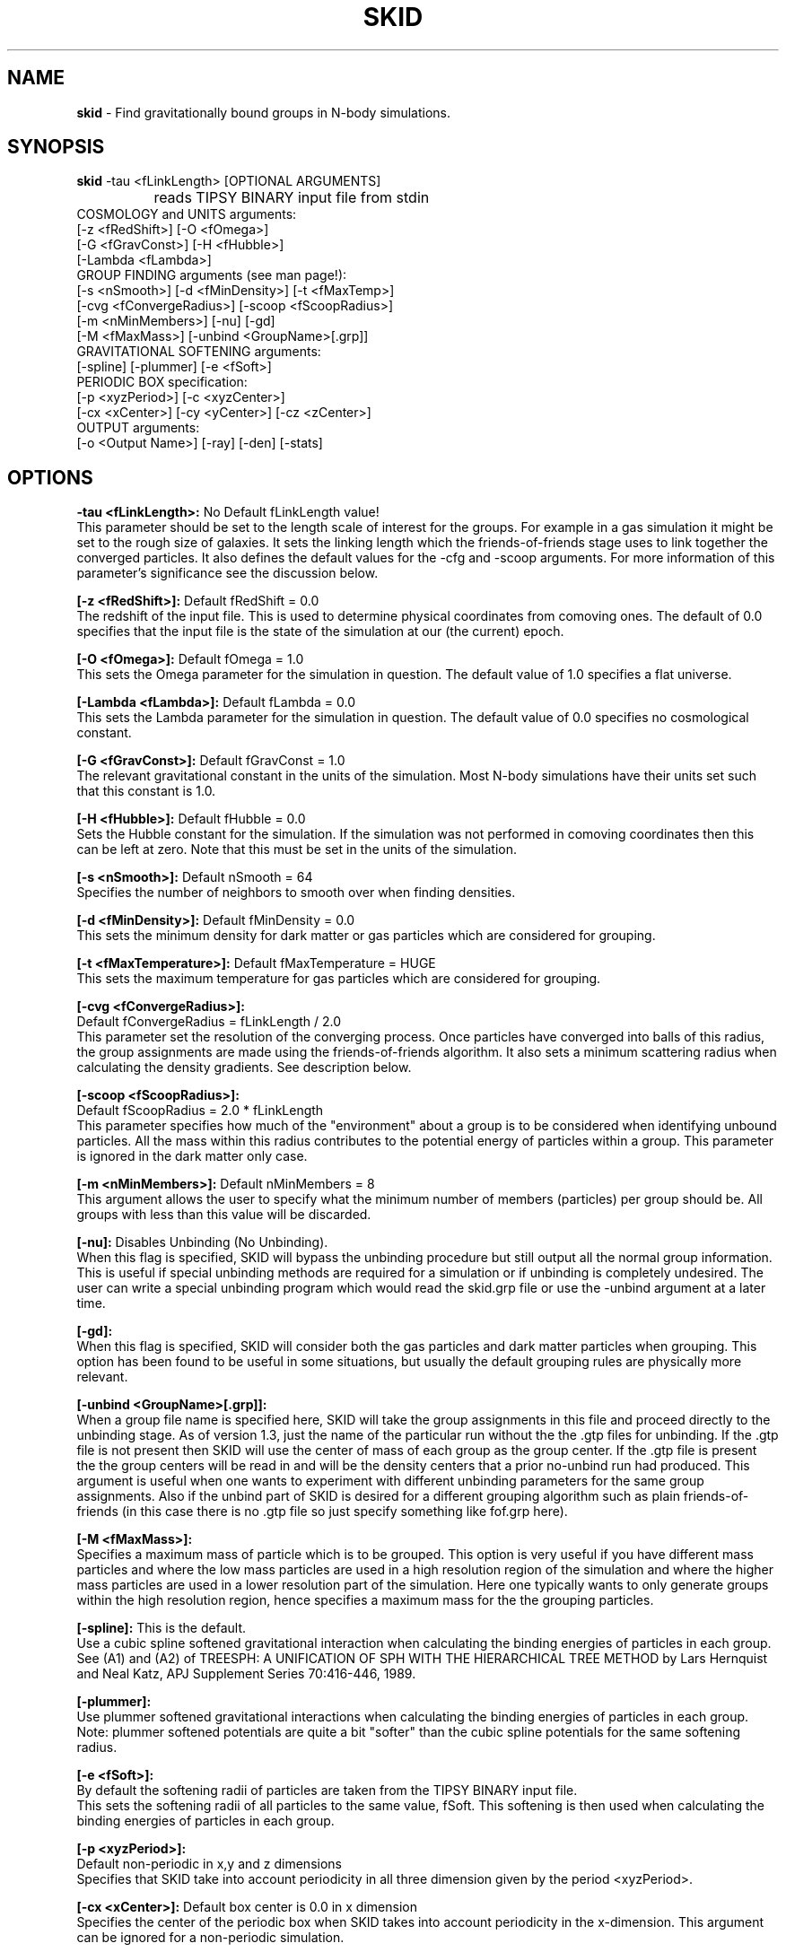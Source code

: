 .TH SKID 1.4 "Aug 20, 1999" "Stadel Release 1.4" "SKID"
.SH NAME
.B skid
\- Find gravitationally bound groups in N-body simulations.
.SH SYNOPSIS
.B skid
\-tau <fLinkLength> [OPTIONAL ARGUMENTS]
.br
		reads TIPSY BINARY input file from stdin
.br
COSMOLOGY and UNITS arguments:
.br
     [-z <fRedShift>] [-O <fOmega>]
.br
     [-G <fGravConst>] [-H <fHubble>]
.br
     [-Lambda <fLambda>]
.br
GROUP FINDING arguments (see man page!):
.br
     [-s <nSmooth>] [-d <fMinDensity>] [-t <fMaxTemp>]
.br
     [-cvg <fConvergeRadius>] [-scoop <fScoopRadius>]
.br
     [-m <nMinMembers>] [-nu] [-gd]
.br
     [-M <fMaxMass>] [-unbind <GroupName>[.grp]]
.br
GRAVITATIONAL SOFTENING arguments:
.br
     [-spline] [-plummer] [-e <fSoft>]
.br
PERIODIC BOX specification:
.br
     [-p <xyzPeriod>] [-c <xyzCenter>]
.br
     [-cx <xCenter>] [-cy <yCenter>] [-cz <zCenter>]
.br
OUTPUT arguments:
.br
     [-o <Output Name>] [-ray] [-den] [-stats]

.SH OPTIONS
.B \-tau <fLinkLength>:
No Default fLinkLength value!
.br
This parameter should be set to the length
scale of interest for the groups. For example in a 
gas simulation it might be set to the rough size of
galaxies. It sets the linking length which the 
friends\-of\-friends stage uses to link together 
the converged particles. It also defines the 
default values for the \-cfg and \-scoop arguments.
For more information of this parameter's significance 
see the discussion below.

.B [\-z <fRedShift>]:
Default fRedShift = 0.0
.br
The redshift of the input file. This is used to
determine physical coordinates from comoving ones. The
default of 0.0 specifies that the input file is the state
of the simulation at our (the current) epoch.

.B [\-O <fOmega>]:
Default fOmega = 1.0
.br
This sets the Omega parameter for the simulation in
question. The default value of 1.0 specifies a flat universe.

.B [\-Lambda <fLambda>]:
Default fLambda = 0.0
.br
This sets the Lambda parameter for the simulation in
question. The default value of 0.0 specifies no cosmological constant.

.B [\-G <fGravConst>]:
Default fGravConst = 1.0
.br
The relevant gravitational constant in the
units of the simulation. Most N-body simulations have
their units set such that this constant is 1.0.

.B [\-H <fHubble>]:
Default fHubble = 0.0
.br
Sets the Hubble constant for the simulation. If the
simulation was not performed in comoving coordinates then this
can be left at zero. Note that this must be set in the units
of the simulation.

.B [\-s <nSmooth>]:
Default nSmooth = 64
.br
Specifies the number of neighbors to smooth over when finding 
densities.

.B [\-d <fMinDensity>]:
Default fMinDensity = 0.0
.br
This sets the minimum density for dark matter
or gas particles which are considered for grouping.

.B [\-t <fMaxTemperature>]:
Default fMaxTemperature = HUGE
.br
This sets the maximum temperature for gas 
particles which are considered for grouping.

.B [\-cvg <fConvergeRadius>]:
.br
Default fConvergeRadius = fLinkLength / 2.0
.br
This parameter set the resolution of the converging process.
Once particles have converged into balls of this radius, the
group assignments are made using the friends\-of\-friends
algorithm. It also sets a minimum scattering radius when calculating
the density gradients. See description below.

.B [\-scoop <fScoopRadius>]:
.br
Default fScoopRadius = 2.0 * fLinkLength
.br
This parameter specifies how much of the "environment" about a 
group is to be considered when identifying unbound particles.
All the mass within this radius contributes to the potential
energy of particles within a group. This parameter is ignored 
in the dark matter only case.

.B [\-m <nMinMembers>]:
Default nMinMembers = 8
.br
This argument allows the user to specify what the minimum
number of members (particles) per group should be. All groups 
with less than this value will be discarded.

.B [\-nu]:
Disables Unbinding (No Unbinding).
.br
When this flag is specified, SKID will bypass the unbinding
procedure but still output all the normal group information. This is 
useful if special unbinding methods are required for a simulation or
if unbinding is completely undesired. The user can write a special
unbinding program which would read the skid.grp file or use the 
\-unbind argument at a later time.

.B [\-gd]:
.br
When this flag is specified, SKID will consider both the gas particles and
dark matter particles when grouping. This option has been found to be useful 
in some situations, but usually the default grouping rules are physically 
more relevant.

.B [\-unbind <GroupName>[.grp]]:
.br
When a group file name is specified here, SKID will take the group
assignments in this file and proceed directly to the unbinding
stage. As of version 1.3, just the name of the particular run without the
.grp or .gtp extension is to be specified. SKID will look for both the .grp and
the .gtp files for unbinding. If the .gtp file is not present then SKID will
use the center of mass of each group as the group center. If the .gtp file is 
present the the group centers will be read in and will be the density centers that
a prior no-unbind run had produced. This argument is useful when one wants to 
experiment with different unbinding parameters for the same group assignments.
Also if the unbind part of SKID is desired for a different grouping
algorithm such as plain friends\-of\-friends (in this case there is no .gtp file
so just specify something like fof.grp here).

.B [\-M <fMaxMass>]:
.br
Specifies a maximum mass of particle which is to be grouped. This option is 
very useful if you have different mass particles and where the low mass
particles are used in a high resolution region of the simulation and where the 
higher mass particles are used in a lower resolution part of the simulation.
Here one typically wants to only generate groups within the high resolution 
region, hence specifies a maximum mass for the the grouping particles.

.B [\-spline]:
This is the default.
.br
Use a cubic spline softened gravitational interaction when calculating
the binding energies of particles in each group. See (A1) and (A2) of
TREESPH: A UNIFICATION OF SPH WITH THE HIERARCHICAL TREE METHOD
by Lars Hernquist and Neal Katz, APJ Supplement Series 70:416-446, 1989.

.B [\-plummer]:
.br
Use plummer softened gravitational interactions when calculating
the binding energies of particles in each group. Note: plummer
softened potentials are quite a bit "softer" than the cubic 
spline potentials for the same softening radius.

.B [\-e <fSoft>]:
.br
By default the softening radii of particles are taken from 
the TIPSY BINARY input file.
.br
This sets the softening radii of all particles to the same value,
fSoft. This softening is then used when calculating the binding
energies of particles in each group. 

.B [\-p <xyzPeriod>]:
.br
Default non-periodic in x,y and z dimensions
.br
Specifies that SKID take into account periodicity in all
three dimension given by the period <xyzPeriod>.

.B [\-cx <xCenter>]:
Default box center is 0.0 in x dimension
.br
Specifies the center of the periodic box when SKID
takes into account periodicity in the x\-dimension. This argument
can be ignored for a non-periodic simulation.

.B [\-cy <yCenter>] [\-cz <zCenter>]:
As above.

.B [\-c <xyzCenter>]:
.br
Default box center is 0.0 in x,y and z dimensions
.br
For periodic simulations specifies the center of the box in
all three dimensions. This is a shorthand to the above.

.B [\-o <Output Name>]:
Default Output Name = "skid".
.br
This allows the user to specify an alternate name for the 
output files. For example, if the user specifies -o sim5 on the
command line, then SKID will by default produce the files sim5.grp
and sim5.gtp (and if requested sim5.ray).

.B [\-ray]:
Causes the skid.ray output file to be produced.
.br
By default skid does not produce the skid.ray output
file. With this argument present it will produce this (tipsy vector
format) file.

.B [\-den]:
Causes the skid.den output file to be produced.
.br
This option outputs the densities of the particles which SKID
uses for its initial density cut. Note: this is the same as the
density output by SMOOTH for the same nSmooth.

.B [\-stats]:
Causes extra information on each group to be output to a .stat file.
.br
Each line of this file corresponds to one group. The data on each line is:
.br
<Group> <Members> <TotMass> <GasMass> <StarMass> <MaxVcirc> <HalfVcirc> 
<OuterVcirc> <MaxVcircR> <HalfMassR> <OuterR> <Vdisp> <xCenter> <yCenter>
<zCenter> <xVcm> <yVcm> <zVcm> *EOL*
.br
Where <Group> is the Group number, <Members> is the number of members the
group contains. <TotMass> is the total mass of the group, <GasMass> and <StarMass>
is the mass contained in gas and stars respectively. <MaxVcirc> is the maximum
circular velocity of the group at radius <MaxVcircR>, <HalfVcirc> is
the circular velocity of the
group at its half mass radius, <HalfMassR>, <OuterVcirc> is the
circular velocity at the
maximum radius of the group given in <OuterR>, and <Vdisp> is the 1-D
velocity dispersion. <xCenter>, <yCenter> and <zCenter>
is the x,y, and z coordinate of the (density) center of the group. <xVcm>, <yVcm> and 
<zVcm> is the x,y and z component to the center of mass velocity of the group.

.SH DESCRIPTION

SKID finds gravitationally bound groups in N-body simulations. The 
general procedure is first to decide which particles should be grouped,
these are called the "moving" particles.
The particles considered may be of a certain type (there are three types
in the tipsy format, dark matter, gas and stars). They may have to 
satisfy a minimum density criterion and may also (in the case of gas) 
need to satisfy a maximum temperature criterion. This choice of particles
is affected by the type of input file and the users settings for the 
minimum density and maximum temperature. There are seven possible types
of tipsy input files and here is how each is handled.

.B Dark matter only:
density and density gradients are calculated from
all the particles (dark), and the moving particles are those meeting
the minimum density criterion.

.B Gas only:
density and density gradients are calculated from all the 
particles (gas), and the moving particles are those meeting both the 
minimum density and maximum temperature criteria.

.B Stars only:
density gradients are calculated from all the particles
(stars), and all the particles are moved.

.B Gas and dark matter:
density and density gradients are calculated from
the gas particles only, and the moving particles are the gas particles 
which meet the density and temperature criteria.

.B Stars and gas:
density gradients are calculated from the 
star particles only, and the moving particles are all the star
particles.

.B Stars and dark matter:
Same as stars and gas case.

.B Stars and gas and dark matter:
density and density gradients are
calculated from all the star particles and all the gas particles.
The moving particles are then the gas particles meeting the density
and temperature criteria and all the star particles.

Once the moving particles have been found they are then moved
along the initial density gradients toward regions of higher density.
The particles are successively stepped a distance of
fConvergeRadius/2.0 in this manner until they stay within
a distance of fConvergeRadius over 5 steps.
This means that they are oscillating in a local high density region.
We then group all the particles in each high density region together using
the friends-of-friends method with a linking length of fLinkLength.
Note that this also links together high density regions separated by 
less than fLinkLength. Once all particles are localized in this way,
we proceed to "squish" them together even more to find the high density
center. Lastly we discard groups with less than nMinMembers number of 
particles.

The next stage (if the user has not specified \-nu) is to
remove particles from a group which are not gravitationally bound 
to it. We call this phase unbinding and the initial positions are
considered here, not the moved positions. There are cases for 
unbinding, one for dark matter only or star particle only inputs
(case I unbinding) and one for the other input types (case II 
unbinding).

.B Case I unbinding:

1. Calculate the potential energies of all the particles in the 
group taking into account the redshift of the simulation to get
physical distances (redshift zero applies also to a simulation
in physical coordinates).

2. The center of mass and center of mass velocity for the group
is found. The velocity relative to the center of mass velocity 
if found for all the particles in the group. This relative velocity
is converted to a physical velocity by taking into account the 
redshift and adding a term to include the Hubble flow. For a 
simulation in physical coordinates fHubble must be 0.0.
(Note that this is the default!) From this the kinetic energy with
respect to the center of mass is found for all particles in the 
group.

3. The least bound particle is found. If this particle is bound then
all particles are bound and we have finished unbinding for this
group. Otherwise we must remove it from the group, adjusting the 
potential energies and kinetic energies (the center of mass changes)
of the remaining particles and return to step 3.

.B Case II unbinding:

Here we include some of the group's environment to the potential.
For example a galaxy depends on its dark matter halo in order to 
stay together.

1. Calculate the potential energies as per case I, step 1.

1a. Include the potential contribution of all non-grouped mass 
within a 2*fLinkLength ball about the center of the high density
region of the group. In other words we want to include some of
the mass about the density maximum. 

2. Calculate the kinetic energies as per case I, step 2.

3. The least bound particle is found. If this particle is bound
then again we are finished with the group. Otherwise we remove it
from the group, adjusting the kinetic energies as in case I. Then 
we go back to step 3. Note that this time we do not subtract the 
potential energy contribution of this particle from the others in
the group. The potential energies remain fixed as any removed 
particle is still considered to be part of the groups environment.

After unbinding we check once more that all groups have 
at least nMinMembers number of particles. We discard those that 
don't and output the group information.

.SH OUTPUT FILES

Skid produces three different output files, by default a 
skid.grp file, and a skid.gtp file. Optionally also a 
skid.ray file.

.B skid.grp:
This ASCII file is in TIPSY ARRAY format 
and contains the group number to which each particle in 
the input file belongs. Group number zero means this 
particle was not grouped (could have been removed by 
unbinding). This file can be read in by tipsy or
any other analysis tool able to read this format.

.B skid.gtp:
This file is in TIPSY BINARY format (same as
the input file) and contains one star particle
to represent each group that skid finds. Each particle
in this file has as its position, the position of the 
group's density maximum. As its velocity, the center of 
mass velocity of the group. Each star particle's mass is 
the mass of the entire group and the star_particle.eps
field contains the radial size of the group. (The time
stamp of the input file is also stored in each 
star_particle.tform field.) This file can also be read
in by tipsy or any tool accepting TIPSY BINARY format.

.B skid.ray:
This ASCII file is in TIPSY VECTOR format
and contains a vector pointing from the initial position
of each particle to the localized (moved and squished) 
position of that particle. For particles not moved the
vector stored is null. This file can be read in by tipsy
and used to analyze the actions of skid.

.B skid.den:
This ASCII file is in TIPSY ARRAY format and contains
the density of each particle considered for grouping.
Particles not considered for grouping have their density
set to 0.

.SH EXAMPLES

> skid \-tau 9e\-4 \-H 2.8944 \-d 170 \-p 1 \-o dark < dark.bin

This example groups dark matter particles in the file
dark.bin. The simulation is periodic with period length
of 1.0 in each dimension and box centered on (0,0,0).
The Hubble constant in system units in this case is 
2.8944 (sqrt(8*Pi/3)) and the redshift defaults to 
0 (current epoch). The density cut is made at a density 
of 170 (mean density is 1 in these units). The files
dark.grp and dark.gtp are produced.

> skid \-tau 9e\-4 \-H 2.8944 \-d 170 \-t 30000 \-z 1 \-p 1 < all.bin

Here we suppose that dark matter, gas and stars are in 
the input file. A cut in the gas is made at a density
minimum of 170 and temperature maximum of 30000 
(cold dense gas) and groups of this gas and all the
stars are formed at a redshift of 1. The files skid.grp
and skid.gtp are created.

> skid \-tau 0.5 \-d 100 -m 8 \-ray \-nu \-o phys < phys.bin

Here skid processes a dark matter file in physical 
coordinates which is non-periodic. It makes a density
cut at 100 and finds the groups, but does not try 
to unbind any particles. It does remove groups with
less than 8 members. The output files phys.grp, phys.gtp
and phys.ray (\-ray) are produced. 

.SH WARNINGS

1. Make sure you set fLinkLength to a reasonable size for your
simulation. If too small it can take a long time to converge
and may not give reasonable groups due to the limited resolution
of objects in the simulation. If too large, it will miss the 
smaller scale objects and may group together many smaller
objects to form large associations. For example the desired
groups could be galaxies in a gas and dark matter simulation,
fLinkLength should reflect this fact.

2. Do not run skid with an nSmooth of less than 64 when 
finding groups in a dark matter only input file. For gas
simulations an nSmooth of 32 is acceptable.

3. The unbinding procedure is O(Ngroup^2), this means that for
very large simulations and specifically situations where groups
larger than a couple of thousand members are found the unbinding
procedure could be prohibitive. So far this has not been a real
problem, even in a 2.1 million particle simulation, however,
future versions of skid may need to use a tree code for the 
group potential energies. (The friends-of-friends is actually
also O(Ngroup^2) but this is not such a big problem)

.SH BUGS

Please report any!
  
.SH SEE ALSO
.B tipsy(1), smooth(1), fof(1)






